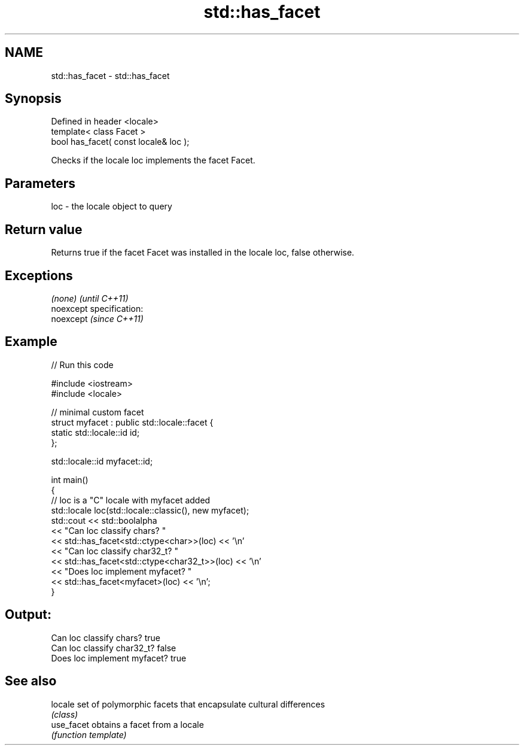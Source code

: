 .TH std::has_facet 3 "Nov 25 2015" "2.0 | http://cppreference.com" "C++ Standard Libary"
.SH NAME
std::has_facet \- std::has_facet

.SH Synopsis
   Defined in header <locale>
   template< class Facet >
   bool has_facet( const locale& loc );

   Checks if the locale loc implements the facet Facet.

.SH Parameters

   loc - the locale object to query

.SH Return value

   Returns true if the facet Facet was installed in the locale loc, false otherwise.

.SH Exceptions

   \fI(none)\fP                    \fI(until C++11)\fP
   noexcept specification:  
   noexcept                  \fI(since C++11)\fP
     

.SH Example

   
// Run this code

 #include <iostream>
 #include <locale>
  
 // minimal custom facet
 struct myfacet : public std::locale::facet {
     static std::locale::id id;
 };
  
 std::locale::id myfacet::id;
  
 int main()
 {
     // loc is a "C" locale with myfacet added
     std::locale loc(std::locale::classic(), new myfacet);
     std::cout << std::boolalpha
               << "Can loc classify chars? "
               << std::has_facet<std::ctype<char>>(loc) << '\\n'
               << "Can loc classify char32_t? "
               << std::has_facet<std::ctype<char32_t>>(loc) << '\\n'
               << "Does loc implement myfacet? "
               << std::has_facet<myfacet>(loc) << '\\n';
 }

.SH Output:

 Can loc classify chars? true
 Can loc classify char32_t? false
 Does loc implement myfacet? true

.SH See also

   locale    set of polymorphic facets that encapsulate cultural differences
             \fI(class)\fP 
   use_facet obtains a facet from a locale
             \fI(function template)\fP 
